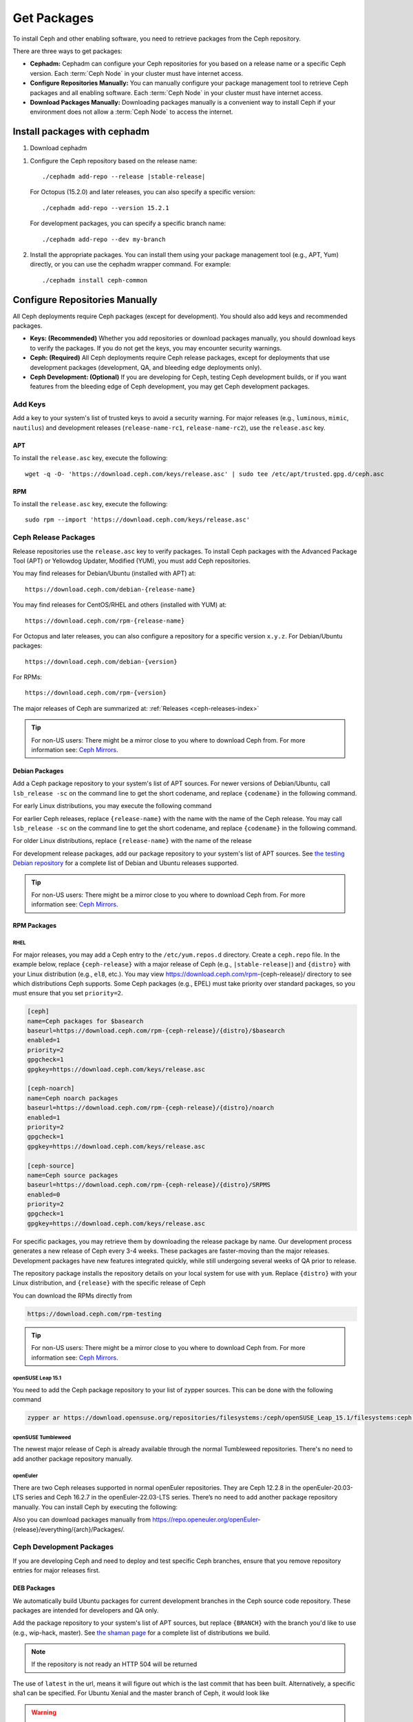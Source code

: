 .. _packages:

==============
 Get Packages
==============

To install Ceph and other enabling software, you need to retrieve packages from
the Ceph repository. 

There are three ways to get packages:

- **Cephadm:** Cephadm can configure your Ceph repositories for you
  based on a release name or a specific Ceph version.  Each
  :term:`Ceph Node` in your cluster must have internet access.

- **Configure Repositories Manually:** You can manually configure your
  package management tool to retrieve Ceph packages and all enabling
  software.  Each :term:`Ceph Node` in your cluster must have internet
  access.

- **Download Packages Manually:** Downloading packages manually is a convenient
  way to install Ceph if your environment does not allow a :term:`Ceph Node` to
  access the internet.

Install packages with cephadm
=============================

#. Download cephadm

.. prompt:: bash $
   :substitutions:

   curl --silent --remote-name --location https://download.ceph.com/rpm-|stable-release|/el9/noarch/cephadm
   chmod +x cephadm

#. Configure the Ceph repository based on the release name::

     ./cephadm add-repo --release |stable-release|

   For Octopus (15.2.0) and later releases, you can also specify a specific
   version::

     ./cephadm add-repo --version 15.2.1

   For development packages, you can specify a specific branch name::

     ./cephadm add-repo --dev my-branch

#. Install the appropriate packages.  You can install them using your
   package management tool (e.g., APT, Yum) directly, or you can
   use the cephadm wrapper command.  For example::

     ./cephadm install ceph-common
   
     
Configure Repositories Manually
===============================

All Ceph deployments require Ceph packages (except for development). You should
also add keys and recommended packages.

- **Keys: (Recommended)** Whether you add repositories or download packages
  manually, you should download keys to verify the packages. If you do not get
  the keys, you may encounter security warnings.

- **Ceph: (Required)** All Ceph deployments require Ceph release packages,
  except for deployments that use development packages (development, QA, and
  bleeding edge deployments only).

- **Ceph Development: (Optional)** If you are developing for Ceph, testing Ceph
  development builds, or if you want features from the bleeding edge of Ceph
  development, you may get Ceph development packages.



Add Keys
--------

Add a key to your system's list of trusted keys to avoid a security warning. For
major releases (e.g., ``luminous``, ``mimic``, ``nautilus``) and development releases
(``release-name-rc1``, ``release-name-rc2``), use the ``release.asc`` key.


APT
~~~

To install the ``release.asc`` key, execute the following::

	wget -q -O- 'https://download.ceph.com/keys/release.asc' | sudo tee /etc/apt/trusted.gpg.d/ceph.asc


RPM
~~~

To install the ``release.asc`` key, execute the following::

	sudo rpm --import 'https://download.ceph.com/keys/release.asc'

Ceph Release Packages
---------------------

Release repositories use the ``release.asc`` key to verify packages.
To install Ceph packages with the Advanced Package Tool (APT) or
Yellowdog Updater, Modified (YUM), you must add Ceph repositories.

You may find releases for Debian/Ubuntu (installed with APT) at::

	https://download.ceph.com/debian-{release-name}

You may find releases for CentOS/RHEL and others (installed with YUM) at::

	https://download.ceph.com/rpm-{release-name}

For Octopus and later releases, you can also configure a repository for a
specific version ``x.y.z``.  For Debian/Ubuntu packages::

  https://download.ceph.com/debian-{version}

For RPMs::

  https://download.ceph.com/rpm-{version}

The major releases of Ceph are summarized at: :ref:`Releases <ceph-releases-index>`

.. tip:: For non-US users: There might be a mirror close to you where
         to download Ceph from. For more information see: `Ceph Mirrors`_.

Debian Packages
~~~~~~~~~~~~~~~

Add a Ceph package repository to your system's list of APT sources. For newer
versions of Debian/Ubuntu, call ``lsb_release -sc`` on the command line to
get the short codename, and replace ``{codename}`` in the following command.

.. prompt:: bash $
   :substitutions:

   sudo apt-add-repository 'deb https://download.ceph.com/debian-|stable-release|/ {codename} main'

For early Linux distributions, you may execute the following command

.. prompt:: bash $
   :substitutions:

   echo deb https://download.ceph.com/debian-|stable-release|/ $(lsb_release -sc) main | sudo tee /etc/apt/sources.list.d/ceph.list

For earlier Ceph releases, replace ``{release-name}`` with the name  with the
name of the Ceph release. You may call ``lsb_release -sc`` on the command  line
to get the short codename, and replace ``{codename}`` in the following command.

.. prompt:: bash $

   sudo apt-add-repository 'deb https://download.ceph.com/debian-{release-name}/ {codename} main'

For older Linux distributions, replace ``{release-name}`` with the name of the
release

.. prompt:: bash $

	echo deb https://download.ceph.com/debian-{release-name}/ $(lsb_release -sc) main | sudo tee /etc/apt/sources.list.d/ceph.list

For development release packages, add our package repository to your system's
list of APT sources.  See `the testing Debian repository`_ for a complete list
of Debian and Ubuntu releases supported.

.. prompt:: bash $

   echo deb https://download.ceph.com/debian-testing/ $(lsb_release -sc) main | sudo tee /etc/apt/sources.list.d/ceph.list

.. tip:: For non-US users: There might be a mirror close to you where
         to download Ceph from. For more information see: `Ceph Mirrors`_.


RPM Packages
~~~~~~~~~~~~

RHEL
^^^^

For major releases, you may add a Ceph entry to the ``/etc/yum.repos.d``
directory. Create a ``ceph.repo`` file. In the example below, replace
``{ceph-release}`` with  a major release of Ceph (e.g., ``|stable-release|``)
and ``{distro}`` with your Linux distribution (e.g., ``el8``, etc.).  You
may view https://download.ceph.com/rpm-{ceph-release}/ directory to see which
distributions Ceph supports. Some Ceph packages (e.g., EPEL) must take priority
over standard packages, so you must ensure that you set
``priority=2``.

.. code-block:: ini

	[ceph]
	name=Ceph packages for $basearch
	baseurl=https://download.ceph.com/rpm-{ceph-release}/{distro}/$basearch
	enabled=1
	priority=2
	gpgcheck=1
	gpgkey=https://download.ceph.com/keys/release.asc

	[ceph-noarch]
	name=Ceph noarch packages
	baseurl=https://download.ceph.com/rpm-{ceph-release}/{distro}/noarch
	enabled=1
	priority=2
	gpgcheck=1
	gpgkey=https://download.ceph.com/keys/release.asc

	[ceph-source]
	name=Ceph source packages
	baseurl=https://download.ceph.com/rpm-{ceph-release}/{distro}/SRPMS
	enabled=0
	priority=2
	gpgcheck=1
	gpgkey=https://download.ceph.com/keys/release.asc


For specific packages, you may retrieve them by downloading the release package
by name. Our development process generates a new release of Ceph every 3-4
weeks. These packages are faster-moving than the major releases.  Development
packages have new features integrated quickly, while still undergoing several
weeks of QA prior to release.

The repository package installs the repository details on your local system for
use with ``yum``. Replace ``{distro}`` with your Linux distribution, and
``{release}`` with the specific release of Ceph

.. prompt:: bash $

    su -c 'rpm -Uvh https://download.ceph.com/rpms/{distro}/x86_64/ceph-{release}.el8.noarch.rpm'

You can download the RPMs directly from

.. code-block:: none

   https://download.ceph.com/rpm-testing

.. tip:: For non-US users: There might be a mirror close to you where
         to download Ceph from. For more information see: `Ceph Mirrors`_.

openSUSE Leap 15.1
^^^^^^^^^^^^^^^^^^

You need to add the Ceph package repository to your list of zypper sources. This can be done with the following command

.. code-block:: bash

    zypper ar https://download.opensuse.org/repositories/filesystems:/ceph/openSUSE_Leap_15.1/filesystems:ceph.repo

openSUSE Tumbleweed
^^^^^^^^^^^^^^^^^^^

The newest major release of Ceph is already available through the normal Tumbleweed repositories.
There's no need to add another package repository manually.

openEuler
^^^^^^^^^

There are two Ceph releases supported in normal openEuler repositories. They are Ceph 12.2.8 in the openEuler-20.03-LTS series and Ceph 16.2.7 in the openEuler-22.03-LTS series. There’s no need to add another package repository manually.
You can install Ceph by executing the following:

.. prompt:: bash $

    sudo yum -y install ceph

Also you can download packages manually from https://repo.openeuler.org/openEuler-{release}/everything/{arch}/Packages/.

Ceph Development Packages
-------------------------

If you are developing Ceph and need to deploy and test specific Ceph branches,
ensure that you remove repository entries for major releases first.


DEB Packages
~~~~~~~~~~~~

We automatically build Ubuntu packages for current development branches in the
Ceph source code repository.  These packages are intended for developers and QA
only.

Add the package repository to your system's list of APT sources, but
replace ``{BRANCH}`` with the branch you'd like to use (e.g.,
wip-hack, master).  See `the shaman page`_ for a complete
list of distributions we build.

.. prompt:: bash $

    curl -L https://shaman.ceph.com/api/repos/ceph/{BRANCH}/latest/ubuntu/$(lsb_release -sc)/repo/ | sudo tee /etc/apt/sources.list.d/shaman.list

.. note:: If the repository is not ready an HTTP 504 will be returned

The use of ``latest`` in the url, means it will figure out which is the last
commit that has been built. Alternatively, a specific sha1 can be specified.
For Ubuntu Xenial and the master branch of Ceph, it would look like

.. prompt:: bash $

    curl -L https://shaman.ceph.com/api/repos/ceph/master/53e772a45fdf2d211c0c383106a66e1feedec8fd/ubuntu/xenial/repo/ | sudo tee /etc/apt/sources.list.d/shaman.list


.. warning:: Development repositories are no longer available after two weeks.

RPM Packages
~~~~~~~~~~~~

For current development branches, you may add a Ceph entry to the
``/etc/yum.repos.d`` directory. The `the shaman page`_ can be used to retrieve the full details
of a repo file. It can be retrieved via an HTTP request, for example

.. prompt:: bash $

    curl -L https://shaman.ceph.com/api/repos/ceph/{BRANCH}/latest/centos/8/repo/ | sudo tee /etc/yum.repos.d/shaman.repo

The use of ``latest`` in the url, means it will figure out which is the last
commit that has been built. Alternatively, a specific sha1 can be specified.
For CentOS 8 and the master branch of Ceph, it would look like

.. prompt:: bash $

    curl -L https://shaman.ceph.com/api/repos/ceph/master/488e6be0edff7eb18343fd5c7e2d7ed56435888f/centos/8/repo/ | sudo tee /etc/apt/sources.list.d/shaman.list


.. warning:: Development repositories are no longer available after two weeks.

.. note:: If the repository is not ready an HTTP 504 will be returned

Download Packages Manually
--------------------------

If you are attempting to install behind a firewall in an environment without internet
access, you must retrieve the packages (mirrored with all the necessary dependencies)
before attempting an install.

Debian Packages
~~~~~~~~~~~~~~~

The repository package installs the repository details on your local system for
use with ``apt``. Replace ``{release}`` with the latest Ceph release. Replace
``{version}`` with the latest Ceph version number. Replace ``{distro}`` with
your Linux distribution codename. Replace ``{arch}`` with the CPU architecture.

.. prompt:: bash $

	wget -q https://download.ceph.com/debian-{release}/pool/main/c/ceph/ceph_{version}{distro}_{arch}.deb


RPM Packages
~~~~~~~~~~~~

Ceph requires additional third party libraries.
To add the EPEL repository, execute the following

.. prompt:: bash $

   sudo yum install -y https://dl.fedoraproject.org/pub/epel/epel-release-latest-8.noarch.rpm

Packages are currently built for the RHEL/CentOS8 (``el8``) platforms.  The
repository package installs the repository details on your local system for use
with ``yum``. Replace ``{distro}`` with your distribution.

.. prompt:: bash $
   :substitutions:

   su -c 'rpm -Uvh https://download.ceph.com/rpm-|stable-release|/{distro}/noarch/ceph-{version}.{distro}.noarch.rpm'

For example, for CentOS 8  (``el8``)

.. prompt:: bash $
   :substitutions:

   su -c 'rpm -Uvh https://download.ceph.com/rpm-|stable-release|/el8/noarch/ceph-release-1-0.el8.noarch.rpm'

You can download the RPMs directly from

.. code-block:: none
   :substitutions:

   https://download.ceph.com/rpm-|stable-release|


For earlier Ceph releases, replace ``{release-name}`` with the name
with the name of the Ceph release. You may call ``lsb_release -sc`` on the command
line to get the short codename.

.. prompt:: bash $

	su -c 'rpm -Uvh https://download.ceph.com/rpm-{release-name}/{distro}/noarch/ceph-{version}.{distro}.noarch.rpm'



.. _the testing Debian repository: https://download.ceph.com/debian-testing/dists
.. _the shaman page: https://shaman.ceph.com
.. _Ceph Mirrors: ../mirrors
